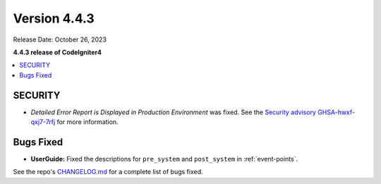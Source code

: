 Version 4.4.3
#############

Release Date: October 26, 2023

**4.4.3 release of CodeIgniter4**

.. contents::
    :local:
    :depth: 3

SECURITY
********

- *Detailed Error Report is Displayed in Production Environment* was fixed.
  See the `Security advisory GHSA-hwxf-qxj7-7rfj <https://github.com/codeigniter4/CodeIgniter4/security/advisories/GHSA-hwxf-qxj7-7rfj>`_
  for more information.

Bugs Fixed
**********

- **UserGuide:** Fixed the descriptions for ``pre_system`` and ``post_system``
  in :ref:`event-points`.

See the repo's
`CHANGELOG.md <https://github.com/codeigniter4/CodeIgniter4/blob/develop/CHANGELOG.md>`_
for a complete list of bugs fixed.
